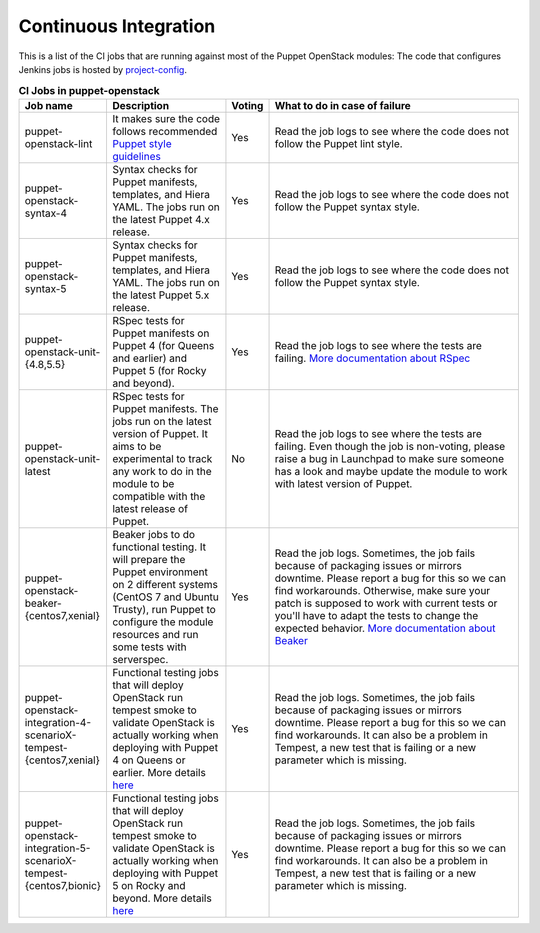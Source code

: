 .. _ci:

######################
Continuous Integration
######################


This is a list of the CI jobs that are running against most of the Puppet
OpenStack modules: The code that configures Jenkins jobs is hosted by
`project-config
<http://git.openstack.org/cgit/openstack-infra/project-config/tree/jenkins
/jobs/puppet-module-jobs.yaml>`__.

.. list-table:: **CI Jobs in puppet-openstack**
   :widths: 12 25 8 55
   :header-rows: 1

   * - Job name
     - Description
     - Voting
     - What to do in case of failure
   * - puppet-openstack-lint
     - It makes sure the code follows recommended `Puppet style guidelines
       <http://docs.puppetlabs.com/guides/style_guide.html>`__
     - Yes
     - Read the job logs to see where the code does not follow the Puppet lint
       style.
   * - puppet-openstack-syntax-4
     - Syntax checks for Puppet manifests, templates, and Hiera YAML. The jobs
       run on the latest Puppet 4.x release.
     - Yes
     - Read the job logs to see where the code does not follow the Puppet
       syntax style.
   * - puppet-openstack-syntax-5
     - Syntax checks for Puppet manifests, templates, and Hiera YAML. The jobs
       run on the latest Puppet 5.x release.
     - Yes
     - Read the job logs to see where the code does not follow the Puppet
       syntax style.
   * - puppet-openstack-unit-{4.8,5.5}
     - RSpec tests for Puppet manifests on Puppet 4 (for Queens and earlier) and
       Puppet 5 (for Rocky and beyond).
     - Yes
     - Read the job logs to see where the tests are failing. `More
       documentation about RSpec <http://rspec-puppet.com/tutorial/>`__
   * - puppet-openstack-unit-latest
     - RSpec tests for Puppet manifests. The jobs run on the latest version
       of Puppet. It aims to be experimental to track any work to do in the
       module to be compatible with the latest release of Puppet.
     - No
     - Read the job logs to see where the tests are failing. Even though the
       job is non-voting, please raise a bug in Launchpad to make sure someone
       has a look and maybe update the module to work with latest version of
       Puppet.
   * - puppet-openstack-beaker-{centos7,xenial}
     - Beaker jobs to do functional testing. It will prepare the Puppet
       environment on 2 different systems (CentOS 7 and Ubuntu Trusty), run
       Puppet to configure the module resources and run some tests with
       serverspec.
     - Yes
     - Read the job logs. Sometimes, the job fails because of packaging issues
       or mirrors downtime. Please report a bug for this so we can find
       workarounds. Otherwise, make sure your patch is supposed to work with
       current tests or you'll have to adapt the tests to change the expected
       behavior. `More documentation about Beaker
       <https://github.com/puppetlabs/beaker/wiki>`__
   * - puppet-openstack-integration-4-scenarioX-tempest-{centos7,xenial}
     - Functional testing jobs that will deploy OpenStack run tempest smoke to
       validate OpenStack is actually working when deploying with Puppet 4 on Queens or earlier.
       More details `here <https://github.com/openstack/puppet-openstack-integration#description>`__
     - Yes
     - Read the job logs. Sometimes, the job fails because of
       packaging issues or mirrors downtime. Please report a bug for this so we
       can find workarounds. It can also be a problem in Tempest, a new test
       that is failing or a new parameter which is missing.
   * - puppet-openstack-integration-5-scenarioX-tempest-{centos7,bionic}
     - Functional testing jobs that will deploy OpenStack run tempest smoke to
       validate OpenStack is actually working when deploying with Puppet 5 on Rocky and beyond.
       More details `here <https://github.com/openstack/puppet-openstack-integration#description>`__
     - Yes
     - Read the job logs. Sometimes, the job fails because of
       packaging issues or mirrors downtime. Please report a bug for this so we
       can find workarounds. It can also be a problem in Tempest, a new test
       that is failing or a new parameter which is missing.
